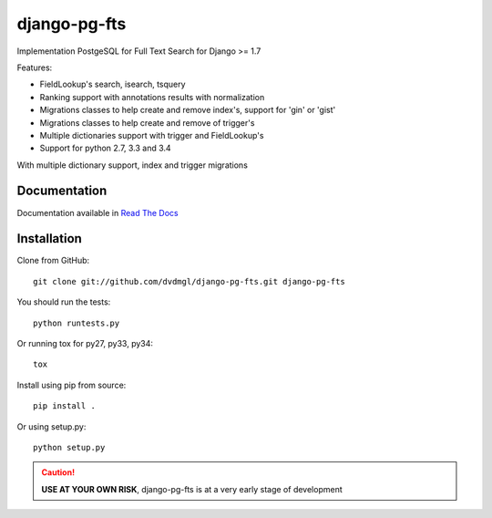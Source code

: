 =============
django-pg-fts
=============

Implementation PostgeSQL for Full Text Search for Django >= 1.7

Features:

- FieldLookup's search, isearch, tsquery

- Ranking support with annotations results with normalization

- Migrations classes to help create and remove index's, support for 'gin' or 'gist'

- Migrations classes to help create and remove of trigger's

- Multiple dictionaries support with trigger and FieldLookup's

- Support for python 2.7, 3.3 and 3.4


With multiple dictionary support, index and trigger migrations

Documentation
-------------

Documentation available in `Read The Docs <http://django-pg-fts.readthedocs.org/>`_

Installation
------------

Clone from GitHub::
    
    git clone git://github.com/dvdmgl/django-pg-fts.git django-pg-fts

You should run the tests::

    python runtests.py

Or running tox for py27, py33, py34::
    
    tox

Install using pip from source::

    pip install .

Or using setup.py::

    python setup.py


.. caution::

    **USE AT YOUR OWN RISK**, django-pg-fts is at a very early stage of development



